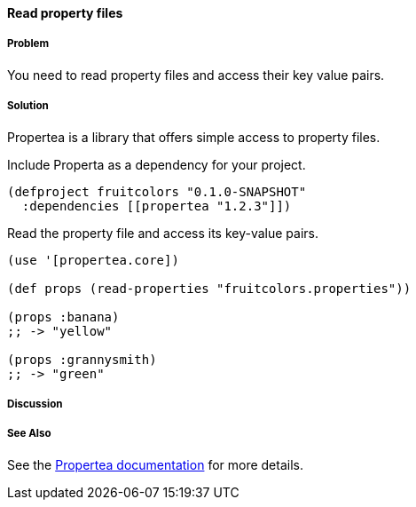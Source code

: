 ==== Read property files

// By Tobias Bayer (codebrickie)

===== Problem

You need to read property files and access their key value pairs.

===== Solution

Propertea is a library that offers simple access to property files.

Include Properta as a dependency for your project.

[source,clojure]
----
(defproject fruitcolors "0.1.0-SNAPSHOT"
  :dependencies [[propertea "1.2.3"]])
----

Read the property file and access its key-value pairs.

[source,clojure]
----
(use '[propertea.core])

(def props (read-properties "fruitcolors.properties"))

(props :banana)
;; -> "yellow"

(props :grannysmith)
;; -> "green"
----

===== Discussion

===== See Also
See the https://github.com/jaycfields/propertea[Propertea documentation] for more details.
